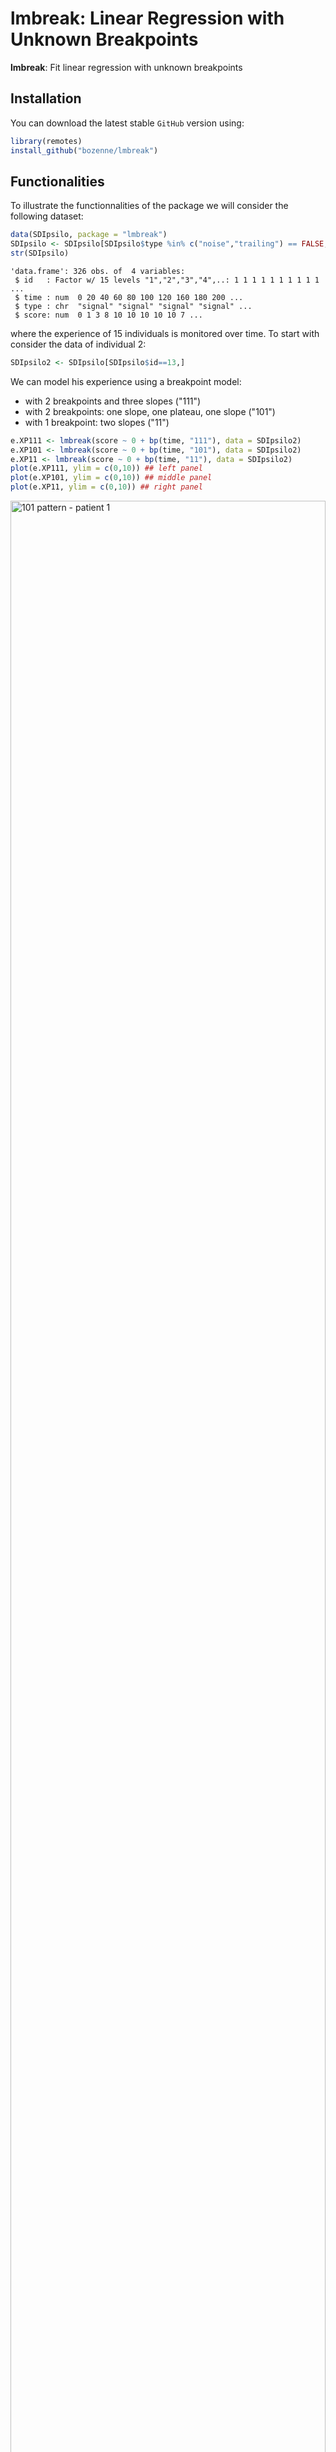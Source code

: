 #+BEGIN_HTML
<a href="https://ci.appveyor.com/project/bozenne/lmbreak"><img src="https://ci.appveyor.com/api/projects/status/github/bozenne/lmbreak?svg=true" alt="Build status"></a>
<a href="https://github.com/bozenne/lmbreak/actions"><img src="https://github.com/bozenne/lmbreak/workflows/r/badge.svg" alt="Build status"></a>
<a href="http://www.gnu.org/licenses/gpl-3.0.html"><img src="https://img.shields.io/badge/License-GPLv3-blue.svg" alt="License"></a>
#+END_HTML

#+BEGIN_SRC R :exports none :results output :session *R* :cache no
options(width = 100)
#+END_SRC

#+RESULTS:

* lmbreak: Linear Regression with Unknown Breakpoints

*lmbreak*: Fit linear regression with unknown breakpoints

** Installation

You can download the latest stable =GitHub= version using:
#+BEGIN_SRC R :exports both :eval never
library(remotes)
install_github("bozenne/lmbreak")
#+END_SRC

** Functionalities

To illustrate the functionnalities of the package we will consider the
following dataset:
#+BEGIN_SRC R :exports both :results output :session *R* :cache no
data(SDIpsilo, package = "lmbreak")
SDIpsilo <- SDIpsilo[SDIpsilo$type %in% c("noise","trailing") == FALSE,]
str(SDIpsilo)
#+END_SRC

#+RESULTS:
: 'data.frame':	326 obs. of  4 variables:
:  $ id   : Factor w/ 15 levels "1","2","3","4",..: 1 1 1 1 1 1 1 1 1 1 ...
:  $ time : num  0 20 40 60 80 100 120 160 180 200 ...
:  $ type : chr  "signal" "signal" "signal" "signal" ...
:  $ score: num  0 1 3 8 10 10 10 10 10 7 ...

where the experience of 15 individuals is monitored over time. To
start with consider the data of individual 2:
#+BEGIN_SRC R :exports both :results output :session *R* :cache no
SDIpsilo2 <- SDIpsilo[SDIpsilo$id==13,]
#+END_SRC

#+RESULTS:

We can model his experience using a breakpoint model:
- with 2 breakpoints and three slopes ("111")
- with 2 breakpoints: one slope, one plateau, one slope ("101")
- with 1 breakpoint: two slopes ("11")
#+BEGIN_SRC R :exports code :results silent :session *R* :cache no
e.XP111 <- lmbreak(score ~ 0 + bp(time, "111"), data = SDIpsilo2)
e.XP101 <- lmbreak(score ~ 0 + bp(time, "101"), data = SDIpsilo2)
e.XP11 <- lmbreak(score ~ 0 + bp(time, "11"), data = SDIpsilo2)
plot(e.XP111, ylim = c(0,10)) ## left panel
plot(e.XP101, ylim = c(0,10)) ## middle panel
plot(e.XP11, ylim = c(0,10)) ## right panel
#+END_SRC

#+END_SRC

#+BEGIN_SRC R :exports none :results output :session *R* :cache no
gg12 <- ggpubr::ggarrange(ggplot2::autoplot(e.XP111, ylim = c(0,10))$plot + ggplot2::ggtitle("Pattern 111"),
                          ggplot2::autoplot(e.XP101, ylim = c(0,10))$plot + ggplot2::ggtitle("Pattern 101"),
                          ggplot2::autoplot(e.XP11, ylim = c(0,10))$plot + ggplot2::ggtitle("Pattern 11"),
                          common.legend = TRUE, legend = "bottom", nrow = 1)
ggplot2::ggsave(gg12, width = 10, height = 4, file = "inst/figures/gg-indiv-example.png")
#+END_SRC

#+RESULTS:
: Advarselsbeskeder:
: 1: [1m[22mRemoved 4 rows containing missing values (`geom_point()`). 
: 2: [1m[22mRemoved 4 rows containing missing values (`geom_point()`). 
: 3: [1m[22mRemoved 4 rows containing missing values (`geom_point()`). 
: 4: [1m[22mRemoved 4 rows containing missing values (`geom_point()`).

#+BEGIN_HTML
<img src="./inst/figures/gg-indiv-example.png" title="101 pattern - patient 1" alt="101 pattern - patient 1" width="100%" style="display: block; margin: auto;" />
#+END_HTML



#+BEGIN_SRC R :exports code :results output :session *R* :cache no
e.XPall <- mlmbreak(score ~ 0 + bp(time, "101"), cluster = "id", data = SDIpsilo)
plot(e.XPall, ylim = c(0,10))
#+END_SRC

#+RESULTS:
:   |                                                  | 0 % ~calculating    |++++                                              | 7 % ~01s            |+++++++                                           | 13% ~01s            |++++++++++                                        | 20% ~01s            |++++++++++++++                                    | 27% ~01s            |+++++++++++++++++                                 | 33% ~01s            |++++++++++++++++++++                              | 40% ~01s            |++++++++++++++++++++++++                          | 47% ~01s            |+++++++++++++++++++++++++++                       | 53% ~01s            |++++++++++++++++++++++++++++++                    | 60% ~01s            |++++++++++++++++++++++++++++++++++                | 67% ~01s            |+++++++++++++++++++++++++++++++++++++             | 73% ~01s            |++++++++++++++++++++++++++++++++++++++++          | 80% ~00s            |++++++++++++++++++++++++++++++++++++++++++++      | 87% ~00s            |+++++++++++++++++++++++++++++++++++++++++++++++   | 93% ~00s            |++++++++++++++++++++++++++++++++++++++++++++++++++| 100% elapsed=02s
: Advarselsbesked:
: [1m[22mRemoved 89 rows containing missing values (`geom_point()`).

